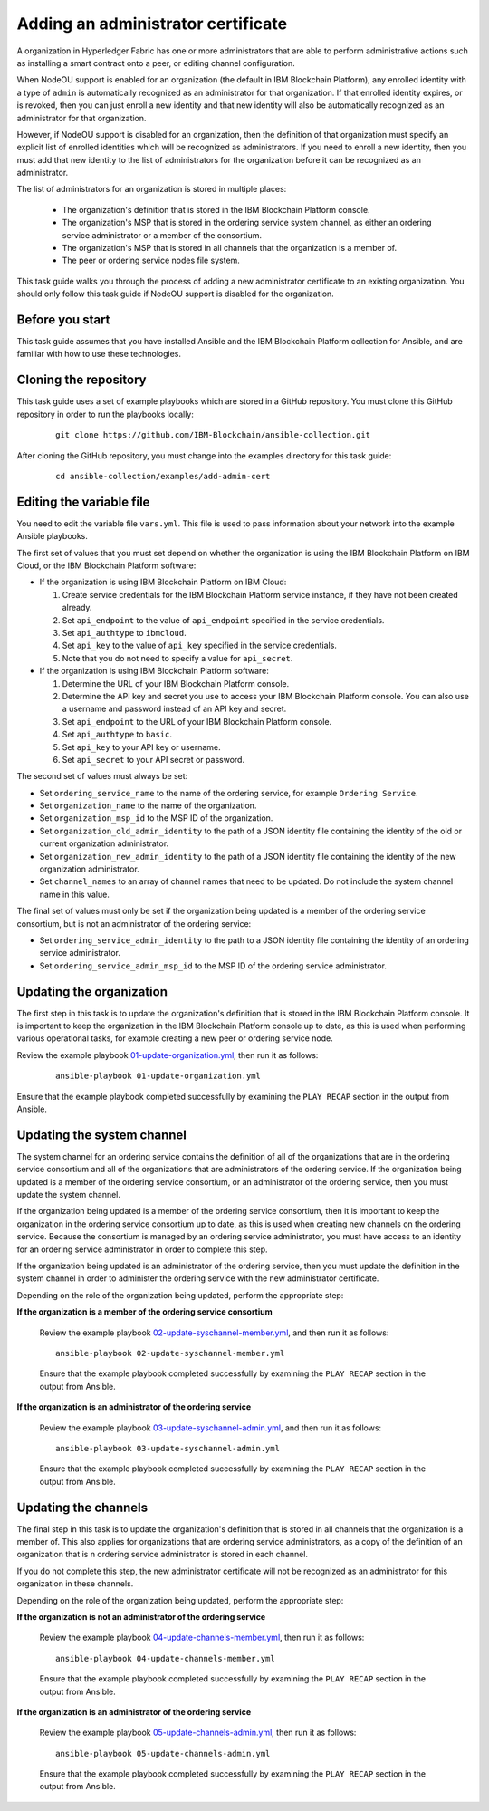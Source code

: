 ..
.. SPDX-License-Identifier: Apache-2.0
..

Adding an administrator certificate
===================================

A organization in Hyperledger Fabric has one or more administrators that are able to perform administrative actions such as installing a smart contract onto a peer, or editing channel configuration.

When NodeOU support is enabled for an organization (the default in IBM Blockchain Platform), any enrolled identity with a type of ``admin`` is automatically recognized as an administrator for that organization. If that enrolled identity expires, or is revoked, then you can just enroll a new identity and that new identity will also be automatically recognized as an administrator for that organization.

However, if NodeOU support is disabled for an organization, then the definition of that organization must specify an explicit list of enrolled identities which will be recognized as administrators. If you need to enroll a new identity, then you must add that new identity to the list of administrators for the organization before it can be recognized as an administrator.

The list of administrators for an organization is stored in multiple places:

  * The organization's definition that is stored in the IBM Blockchain Platform console.
  * The organization's MSP that is stored in the ordering service system channel, as either an ordering service administrator or a member of the consortium.
  * The organization's MSP that is stored in all channels that the organization is a member of.
  * The peer or ordering service nodes file system.

This task guide walks you through the process of adding a new administrator certificate to an existing organization. You should only follow this task guide if NodeOU support is disabled for the organization.

Before you start
----------------

This task guide assumes that you have installed Ansible and the IBM Blockchain Platform collection for Ansible, and are familiar with how to use these technologies.

Cloning the repository
----------------------

This task guide uses a set of example playbooks which are stored in a GitHub repository. You must clone this GitHub repository in order to run the playbooks locally:

    .. highlight:: none

    ::

        git clone https://github.com/IBM-Blockchain/ansible-collection.git

After cloning the GitHub repository, you must change into the examples directory for this task guide:

    ::

        cd ansible-collection/examples/add-admin-cert

Editing the variable file
-------------------------

You need to edit the variable file ``vars.yml``. This file is used to pass information about your network into the example Ansible playbooks.

The first set of values that you must set depend on whether the organization is using the IBM Blockchain Platform on IBM Cloud, or the IBM Blockchain Platform software:

* If the organization is using IBM Blockchain Platform on IBM Cloud:

  1. Create service credentials for the IBM Blockchain Platform service instance, if they have not been created already.
  2. Set ``api_endpoint`` to the value of ``api_endpoint`` specified in the service credentials.
  3. Set ``api_authtype`` to ``ibmcloud``.
  4. Set ``api_key`` to the value of ``api_key`` specified in the service credentials.
  5. Note that you do not need to specify a value for ``api_secret``.

* If the organization is using IBM Blockchain Platform software:

  1. Determine the URL of your IBM Blockchain Platform console.
  2. Determine the API key and secret you use to access your IBM Blockchain Platform console. You can also use a username and password instead of an API key and secret.
  3. Set ``api_endpoint`` to the URL of your IBM Blockchain Platform console.
  4. Set ``api_authtype`` to ``basic``.
  5. Set ``api_key`` to your API key or username.
  6. Set ``api_secret`` to your API secret or password.

The second set of values must always be set:

* Set ``ordering_service_name`` to the name of the ordering service, for example ``Ordering Service``.
* Set ``organization_name`` to the name of the organization.
* Set ``organization_msp_id`` to the MSP ID of the organization.
* Set ``organization_old_admin_identity`` to the path of a JSON identity file containing the identity of the old or current organization administrator.
* Set ``organization_new_admin_identity`` to the path of a JSON identity file containing the identity of the new organization administrator.
* Set ``channel_names`` to an array of channel names that need to be updated. Do not include the system channel name in this value.

The final set of values must only be set if the organization being updated is a member of the ordering service consortium, but is not an administrator of the ordering service:

* Set ``ordering_service_admin_identity`` to the path to a JSON identity file containing the identity of an ordering service administrator.
* Set ``ordering_service_admin_msp_id`` to the MSP ID of the ordering service administrator.

Updating the organization
-------------------------

The first step in this task is to update the organization's definition that is stored in the IBM Blockchain Platform console. It is important to keep the organization in the IBM Blockchain Platform console up to date, as this is used when performing various operational tasks, for example creating a new peer or ordering service node.

Review the example playbook `01-update-organization.yml <https://github.com/IBM-Blockchain/ansible-collection/blob/master/examples/add-admin-cert/01-update-organization.yml>`_, then run it as follows:

  ::

    ansible-playbook 01-update-organization.yml

Ensure that the example playbook completed successfully by examining the ``PLAY RECAP`` section in the output from Ansible.

Updating the system channel
---------------------------

The system channel for an ordering service contains the definition of all of the organizations that are in the ordering service consortium and all of the organizations that are administrators of the ordering service. If the organization being updated is a member of the ordering service consortium, or an administrator of the ordering service, then you must update the system channel.

If the organization being updated is a member of the ordering service consortium, then it is important to keep the organization in the ordering service consortium up to date, as this is used when creating new channels on the ordering service. Because the consortium is managed by an ordering service administrator, you must have access to an identity for an ordering service administrator in order to complete this step.

If the organization being updated is an administrator of the ordering service, then you must update the definition in the system channel in order to administer the ordering service with the new administrator certificate.

Depending on the role of the organization being updated, perform the appropriate step:

**If the organization is a member of the ordering service consortium**

  Review the example playbook `02-update-syschannel-member.yml <https://github.com/IBM-Blockchain/ansible-collection/blob/master/examples/add-admin-cert/02-update-syschannel-member.yml>`_, and then run it as follows:

  ::

    ansible-playbook 02-update-syschannel-member.yml

  Ensure that the example playbook completed successfully by examining the ``PLAY RECAP`` section in the output from Ansible.

**If the organization is an administrator of the ordering service**

  Review the example playbook `03-update-syschannel-admin.yml <https://github.com/IBM-Blockchain/ansible-collection/blob/master/examples/add-admin-cert/03-update-syschannel-admin.yml>`_, and then run it as follows:

  ::

    ansible-playbook 03-update-syschannel-admin.yml

  Ensure that the example playbook completed successfully by examining the ``PLAY RECAP`` section in the output from Ansible.

Updating the channels
---------------------

The final step in this task is to update the organization's definition that is stored in all channels that the organization is a member of. This also applies for organizations that are ordering service administrators, as a copy of the definition of an organization that is n ordering service administrator is stored in each channel.

If you do not complete this step, the new administrator certificate will not be recognized as an administrator for this organization in these channels.

Depending on the role of the organization being updated, perform the appropriate step:

**If the organization is not an administrator of the ordering service**

  Review the example playbook `04-update-channels-member.yml <https://github.com/IBM-Blockchain/ansible-collection/blob/master/examples/add-admin-cert/04-update-channels-member.yml>`_, then run it as follows:

  ::

    ansible-playbook 04-update-channels-member.yml

  Ensure that the example playbook completed successfully by examining the ``PLAY RECAP`` section in the output from Ansible.

**If the organization is an administrator of the ordering service**

  Review the example playbook `05-update-channels-admin.yml <https://github.com/IBM-Blockchain/ansible-collection/blob/master/examples/add-admin-cert/05-update-channels-admin.yml>`_, then run it as follows:

  ::

    ansible-playbook 05-update-channels-admin.yml

  Ensure that the example playbook completed successfully by examining the ``PLAY RECAP`` section in the output from Ansible.